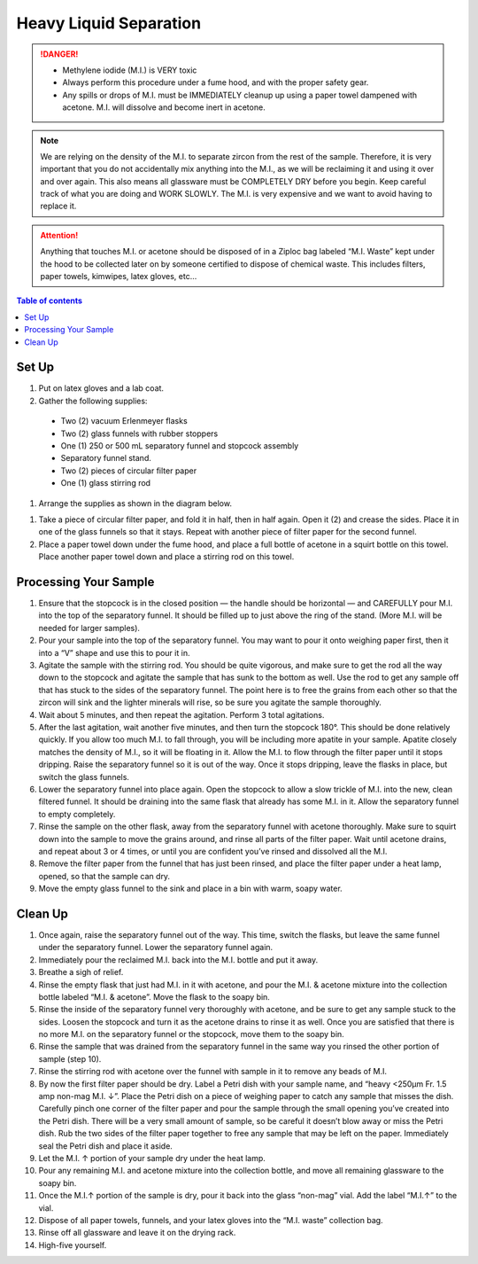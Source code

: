 *****
Heavy Liquid Separation
*****

.. DANGER::
  * Methylene iodide (M.I.) is VERY toxic
  * Always perform this procedure under a fume hood, and with the proper safety gear.
  * Any spills or drops of M.I. must be IMMEDIATELY cleanup up using a paper towel dampened with acetone. M.I. will dissolve and become inert in acetone.

.. Note::
  We are relying on the density of the M.I. to separate zircon from the rest of the sample. Therefore, it is very important that you do not accidentally mix anything into the M.I., as we will be reclaiming it and using it over and over again. This also means all glassware must be COMPLETELY DRY before you begin. Keep careful track of what you are doing and WORK SLOWLY. The M.I. is very expensive and we want to avoid having to replace it.

.. Attention::
  Anything that touches M.I. or acetone should be disposed of in a Ziploc bag labeled “M.I. Waste” kept under the hood to be collected later on by someone certified to dispose of chemical waste. This includes filters, paper towels, kimwipes, latex gloves, etc…

.. contents:: Table of contents

Set Up
=====

#. Put on latex gloves and a lab coat.
#. Gather the following supplies:

  * Two (2) vacuum Erlenmeyer flasks
  * Two (2) glass funnels with rubber stoppers
  * One (1) 250 or 500 mL separatory funnel and stopcock assembly
  * Separatory funnel stand.
  * Two (2) pieces of circular filter paper
  * One (1) glass stirring rod

#. Arrange the supplies as shown in the diagram below.

.. figure:: ../images/heavyLiquids_1-01.png
  :alt: Fume hood set-up
  :caption: Fume hood set-up
  :align: center

#. Take a piece of circular filter paper, and fold it in half, then in half again. Open it (2) and crease the sides. Place it in one of the glass funnels so that it stays. Repeat with another piece of filter paper for the second funnel.

#. Place a paper towel down under the fume hood, and place a full bottle of acetone in a squirt bottle on this towel. Place another paper towel down and place a stirring rod on this towel.

Processing Your Sample
=====

#. Ensure that the stopcock is in the closed position — the handle should be horizontal — and CAREFULLY pour M.I. into the top of the separatory funnel. It should be filled up to just above the ring of the stand. (More M.I. will be needed for larger samples).

#. Pour your sample into the top of the separatory funnel. You may want to pour it onto weighing paper first, then it into a “V” shape and use this to pour it in.

#. Agitate the sample with the stirring rod. You should be quite vigorous, and make sure to get the rod all the way down to the stopcock and agitate the sample that has sunk to the bottom as well. Use the rod to get any sample off that has stuck to the sides of the separatory funnel. The point here is to free the grains from each other so that the zircon will sink and the lighter minerals will rise, so be sure you agitate the sample thoroughly.

#. Wait about 5 minutes, and then repeat the agitation. Perform 3 total agitations.

#. After the last agitation, wait another five minutes, and then turn the stopcock 180°. This should be done relatively quickly. If you allow too much M.I. to fall through, you will be including more apatite in your sample. Apatite closely matches the density of M.I., so it will be floating in it. Allow the M.I. to flow through the filter paper until it stops dripping. Raise the separatory funnel so it is out of the way. Once it stops dripping, leave the flasks in place, but switch the glass funnels.

#. Lower the separatory funnel into place again. Open the stopcock to allow a slow trickle of M.I. into the new, clean filtered funnel. It should be draining into the same flask that already has some M.I. in it. Allow the separatory funnel to empty completely.

#. Rinse the sample on the other flask, away from the separatory funnel with acetone thoroughly. Make sure to squirt down into the sample to move the grains around, and rinse all parts of the filter paper. Wait until acetone drains, and repeat about 3 or 4 times, or until you are confident you’ve rinsed and dissolved all the M.I.

#. Remove the filter paper from the funnel that has just been rinsed, and place the filter paper under a heat lamp, opened, so that the sample can dry.

#. Move the empty glass funnel to the sink and place in a bin with warm, soapy water.

Clean Up
=====

#. Once again, raise the separatory funnel out of the way. This time, switch the flasks, but leave the same funnel under the separatory funnel. Lower the separatory funnel again.
#. Immediately pour the reclaimed M.I. back into the M.I. bottle and put it away.
#. Breathe a sigh of relief.
#. Rinse the empty flask that just had M.I. in it with acetone, and pour the M.I. & acetone mixture into the collection bottle labeled “M.I. & acetone”.  Move the flask to the soapy bin.
#. Rinse the inside of the separatory funnel very thoroughly with acetone, and be sure to get any sample stuck to the sides. Loosen the stopcock and turn it as the acetone drains to rinse it as well. Once you are satisfied that there is no more M.I. on the separatory funnel or the stopcock, move them to the soapy bin.
#. Rinse the sample that was drained from the separatory funnel in the same way you rinsed the other portion of sample (step 10).
#. Rinse the stirring rod with acetone over the funnel with sample in it to remove any beads of M.I.
#. By now the first filter paper should be dry. Label a Petri dish with your sample name, and “heavy <250μm Fr. 1.5 amp non-mag M.I. ↓”. Place the Petri dish on a piece of weighing paper to catch any sample that misses the dish. Carefully pinch one corner of the filter paper and pour the sample through the small opening you’ve created into the Petri dish. There will be a very small amount of sample, so be careful it doesn’t blow away or miss the Petri dish. Rub the two sides of the filter paper together to free any sample that may be left on the paper. Immediately seal the Petri dish and place it aside.
#. Let the M.I. ↑ portion of your sample dry under the heat lamp.
#. Pour any remaining M.I. and acetone mixture into the collection bottle, and move all remaining glassware to the soapy bin.
#. Once the M.I.↑ portion of the sample is dry, pour it back into the glass “non-mag” vial. Add the label “M.I.↑” to the vial.
#. Dispose of all paper towels, funnels, and your latex gloves into the “M.I. waste” collection bag.
#. Rinse off all glassware and leave it on the drying rack.
#. High-five yourself.
